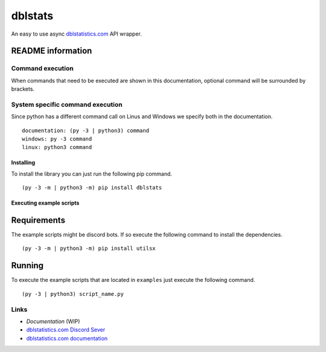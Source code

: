 dblstats
========

An easy to use async `dblstatistics.com <https://dblstatistics.com>`__
API wrapper.

README information
~~~~~~~~~~~~~~~~~~

Command execution
^^^^^^^^^^^^^^^^^

When commands that need to be executed are shown in this documentation,
optional command will be surrounded by brackets.

System specific command execution
^^^^^^^^^^^^^^^^^^^^^^^^^^^^^^^^^

Since python has a different command call on Linus and Windows we
specify both in the documentation.

::

    documentation: (py -3 | python3) command
    windows: py -3 command
    linux: python3 command

Installing
----------

To install the library you can just run the following pip command.

::

    (py -3 -m | python3 -m) pip install dblstats

Executing example scripts
-------------------------

Requirements
~~~~~~~~~~~~

The example scripts might be discord bots. If so execute the following
command to install the dependencies.

::

    (py -3 -m | python3 -m) pip install utilsx

Running
~~~~~~~

To execute the example scripts that are located in ``examples`` just
execute the following command.

::

    (py -3 | python3) script_name.py

Links
^^^^^

-  `Documentation` (WIP)
-  `dblstatistics.com Discord Sever <https://discord.gg/Qd34uz7qDY>`__
-  `dblstatistics.com
   documentation <https://dblstatistics.com/api/docs>`__

